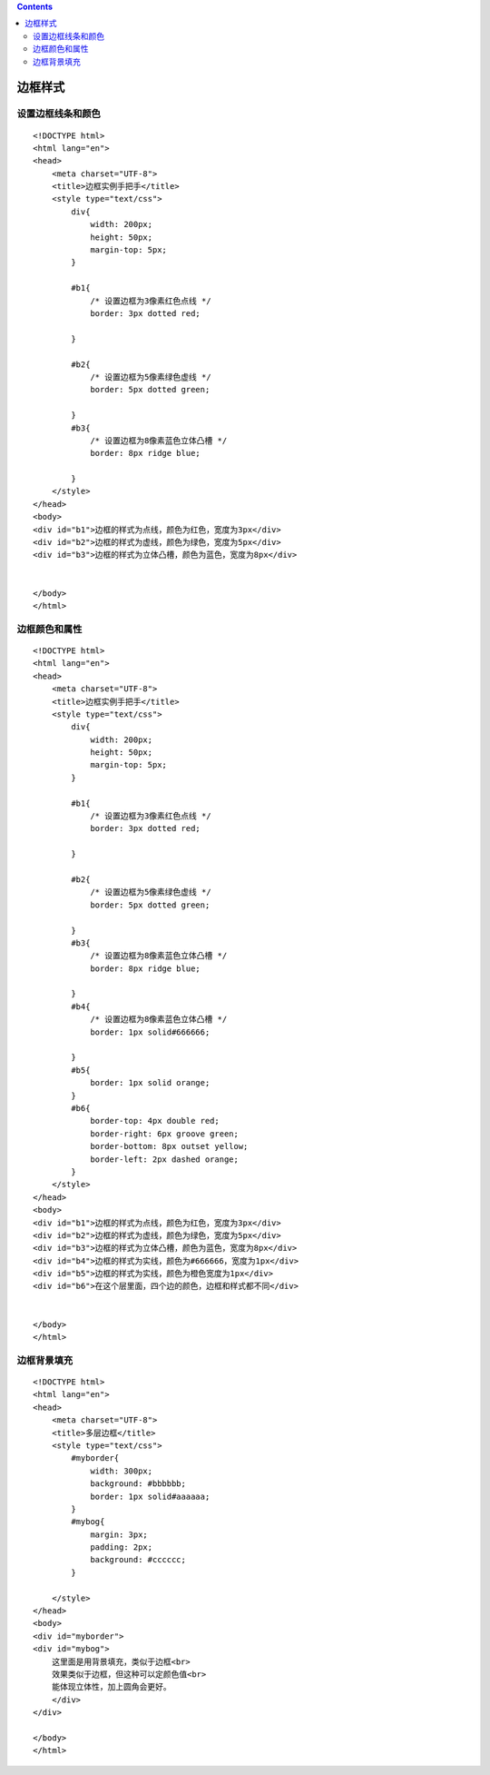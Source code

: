 .. contents::
   :depth: 3
..

边框样式
========

设置边框线条和颜色
------------------

::

   <!DOCTYPE html>
   <html lang="en">
   <head>
       <meta charset="UTF-8">
       <title>边框实例手把手</title>
       <style type="text/css">
           div{
               width: 200px;
               height: 50px;
               margin-top: 5px;
           }

           #b1{
               /* 设置边框为3像素红色点线 */
               border: 3px dotted red;

           }

           #b2{
               /* 设置边框为5像素绿色虚线 */
               border: 5px dotted green;

           }
           #b3{
               /* 设置边框为8像素蓝色立体凸槽 */
               border: 8px ridge blue;

           }
       </style>
   </head>
   <body>
   <div id="b1">边框的样式为点线，颜色为红色，宽度为3px</div>
   <div id="b2">边框的样式为虚线，颜色为绿色，宽度为5px</div>
   <div id="b3">边框的样式为立体凸槽，颜色为蓝色，宽度为8px</div>


   </body>
   </html>

|image0|

边框颜色和属性
--------------

::

   <!DOCTYPE html>
   <html lang="en">
   <head>
       <meta charset="UTF-8">
       <title>边框实例手把手</title>
       <style type="text/css">
           div{
               width: 200px;
               height: 50px;
               margin-top: 5px;
           }

           #b1{
               /* 设置边框为3像素红色点线 */
               border: 3px dotted red;

           }

           #b2{
               /* 设置边框为5像素绿色虚线 */
               border: 5px dotted green;

           }
           #b3{
               /* 设置边框为8像素蓝色立体凸槽 */
               border: 8px ridge blue;

           }
           #b4{
               /* 设置边框为8像素蓝色立体凸槽 */
               border: 1px solid#666666;

           }
           #b5{
               border: 1px solid orange;
           }
           #b6{
               border-top: 4px double red;
               border-right: 6px groove green;
               border-bottom: 8px outset yellow;
               border-left: 2px dashed orange;
           }
       </style>
   </head>
   <body>
   <div id="b1">边框的样式为点线，颜色为红色，宽度为3px</div>
   <div id="b2">边框的样式为虚线，颜色为绿色，宽度为5px</div>
   <div id="b3">边框的样式为立体凸槽，颜色为蓝色，宽度为8px</div>
   <div id="b4">边框的样式为实线，颜色为#666666，宽度为1px</div>
   <div id="b5">边框的样式为实线，颜色为橙色宽度为1px</div>
   <div id="b6">在这个层里面，四个边的颜色，边框和样式都不同</div>


   </body>
   </html>

|image1|

边框背景填充
------------

::

   <!DOCTYPE html>
   <html lang="en">
   <head>
       <meta charset="UTF-8">
       <title>多层边框</title>
       <style type="text/css">
           #myborder{
               width: 300px;
               background: #bbbbbb;
               border: 1px solid#aaaaaa;
           }
           #mybog{
               margin: 3px;
               padding: 2px;
               background: #cccccc;
           }

       </style>
   </head>
   <body>
   <div id="myborder">
   <div id="mybog">
       这里面是用背景填充，类似于边框<br>
       效果类似于边框，但这种可以定颜色值<br>
       能体现立体性，加上圆角会更好。
       </div>
   </div>

   </body>
   </html>

|image2|

.. |image0| image:: ../../../_static/biankuangshezhi0001.png
.. |image1| image:: ../../../_static/biankuang00002.png
.. |image2| image:: ../../../_static/biankuangbeijingtianchong.png
